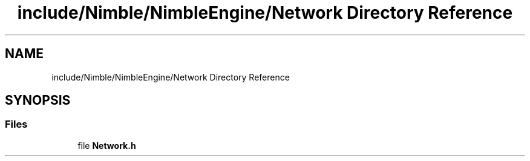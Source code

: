 .TH "include/Nimble/NimbleEngine/Network Directory Reference" 3 "Wed Aug 19 2020" "Version 0.1.0" "Nimble Game Engine Library" \" -*- nroff -*-
.ad l
.nh
.SH NAME
include/Nimble/NimbleEngine/Network Directory Reference
.SH SYNOPSIS
.br
.PP
.SS "Files"

.in +1c
.ti -1c
.RI "file \fBNetwork\&.h\fP"
.br
.in -1c
